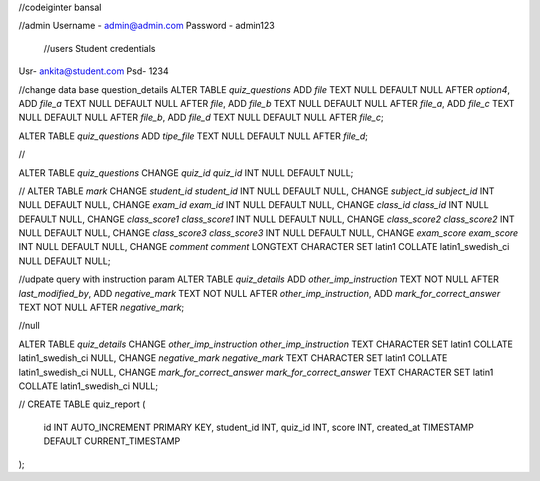 //codeiginter  bansal


//admin
Username - admin@admin.com
Password - admin123

 //users
 Student credentials
Usr- ankita@student.com
Psd- 1234


//change data base question_details
ALTER TABLE `quiz_questions` ADD `file` TEXT NULL DEFAULT NULL AFTER `option4`, ADD `file_a` TEXT NULL DEFAULT NULL AFTER `file`, ADD `file_b` TEXT NULL DEFAULT NULL AFTER `file_a`, ADD `file_c` TEXT NULL DEFAULT NULL AFTER `file_b`, ADD `file_d` TEXT NULL DEFAULT NULL AFTER `file_c`;

ALTER TABLE `quiz_questions` ADD `tipe_file` TEXT NULL DEFAULT NULL AFTER `file_d`;

//

ALTER TABLE `quiz_questions` CHANGE `quiz_id` `quiz_id` INT NULL DEFAULT NULL;


//
ALTER TABLE `mark` CHANGE `student_id` `student_id` INT NULL DEFAULT NULL, CHANGE `subject_id` `subject_id` INT NULL DEFAULT NULL, CHANGE `exam_id` `exam_id` INT NULL DEFAULT NULL, CHANGE `class_id` `class_id` INT NULL DEFAULT NULL, CHANGE `class_score1` `class_score1` INT NULL DEFAULT NULL, CHANGE `class_score2` `class_score2` INT NULL DEFAULT NULL, CHANGE `class_score3` `class_score3` INT NULL DEFAULT NULL, CHANGE `exam_score` `exam_score` INT NULL DEFAULT NULL, CHANGE `comment` `comment` LONGTEXT CHARACTER SET latin1 COLLATE latin1_swedish_ci NULL DEFAULT NULL;


//udpate query with instruction param
ALTER TABLE `quiz_details` ADD `other_imp_instruction` TEXT NOT NULL AFTER `last_modified_by`, ADD `negative_mark` TEXT NOT NULL AFTER `other_imp_instruction`, ADD `mark_for_correct_answer` TEXT NOT NULL AFTER `negative_mark`;


//null

ALTER TABLE `quiz_details` CHANGE `other_imp_instruction` `other_imp_instruction` TEXT CHARACTER SET latin1 COLLATE latin1_swedish_ci NULL, CHANGE `negative_mark` `negative_mark` TEXT CHARACTER SET latin1 COLLATE latin1_swedish_ci NULL, CHANGE `mark_for_correct_answer` `mark_for_correct_answer` TEXT CHARACTER SET latin1 COLLATE latin1_swedish_ci NULL;


//
CREATE TABLE quiz_report (
    id INT AUTO_INCREMENT PRIMARY KEY,
    student_id INT,
    quiz_id INT,
    score INT,
    created_at TIMESTAMP DEFAULT CURRENT_TIMESTAMP
);
